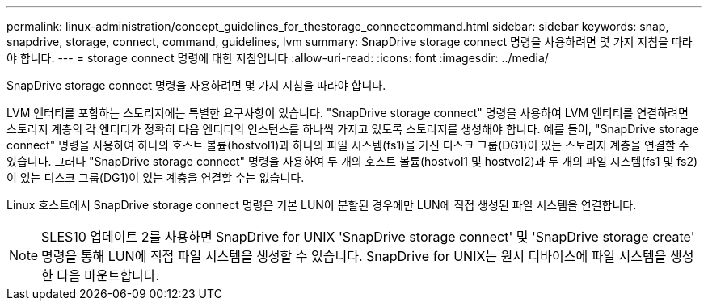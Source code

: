 ---
permalink: linux-administration/concept_guidelines_for_thestorage_connectcommand.html 
sidebar: sidebar 
keywords: snap, snapdrive, storage, connect, command, guidelines, lvm 
summary: SnapDrive storage connect 명령을 사용하려면 몇 가지 지침을 따라야 합니다. 
---
= storage connect 명령에 대한 지침입니다
:allow-uri-read: 
:icons: font
:imagesdir: ../media/


[role="lead"]
SnapDrive storage connect 명령을 사용하려면 몇 가지 지침을 따라야 합니다.

LVM 엔터티를 포함하는 스토리지에는 특별한 요구사항이 있습니다. "SnapDrive storage connect" 명령을 사용하여 LVM 엔티티를 연결하려면 스토리지 계층의 각 엔터티가 정확히 다음 엔티티의 인스턴스를 하나씩 가지고 있도록 스토리지를 생성해야 합니다. 예를 들어, "SnapDrive storage connect" 명령을 사용하여 하나의 호스트 볼륨(hostvol1)과 하나의 파일 시스템(fs1)을 가진 디스크 그룹(DG1)이 있는 스토리지 계층을 연결할 수 있습니다. 그러나 "SnapDrive storage connect" 명령을 사용하여 두 개의 호스트 볼륨(hostvol1 및 hostvol2)과 두 개의 파일 시스템(fs1 및 fs2)이 있는 디스크 그룹(DG1)이 있는 계층을 연결할 수는 없습니다.

Linux 호스트에서 SnapDrive storage connect 명령은 기본 LUN이 분할된 경우에만 LUN에 직접 생성된 파일 시스템을 연결합니다.


NOTE: SLES10 업데이트 2를 사용하면 SnapDrive for UNIX 'SnapDrive storage connect' 및 'SnapDrive storage create' 명령을 통해 LUN에 직접 파일 시스템을 생성할 수 있습니다. SnapDrive for UNIX는 원시 디바이스에 파일 시스템을 생성한 다음 마운트합니다.
